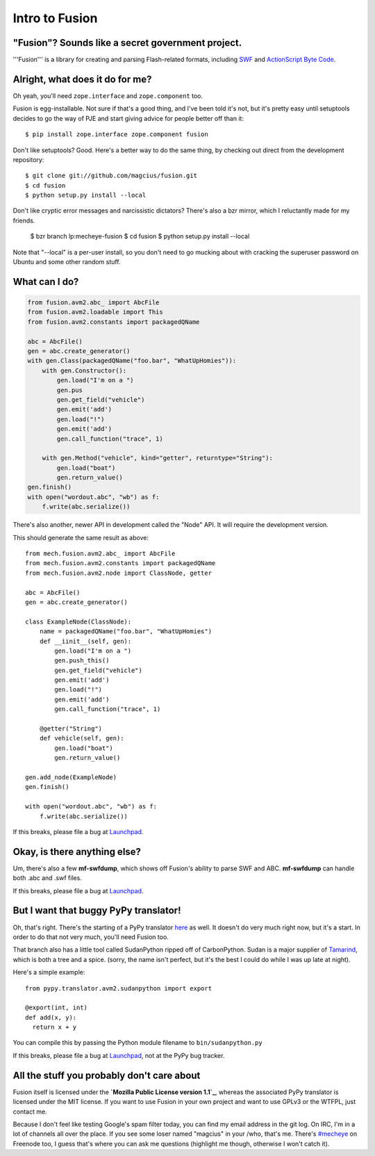 Intro to Fusion
===============

"Fusion"? Sounds like a secret government project.
--------------------------------------------------

'''Fusion''' is a library for creating and parsing Flash-related formats,
including `SWF`_ and `ActionScript Byte Code`_.

Alright, what does it do for me?
--------------------------------

Oh yeah, you'll need ``zope.interface`` and ``zope.component`` too.

Fusion is egg-installable. Not sure if that's a good thing, and I've been told
it's not, but it's pretty easy until setuptools decides to go the way of PJE
and start giving advice for people better off than it::

  $ pip install zope.interface zope.component fusion

Don't like setuptools? Good. Here's a better way to do the same thing, by
checking out direct from the development repository::

  $ git clone git://github.com/magcius/fusion.git
  $ cd fusion
  $ python setup.py install --local

Don't like cryptic error messages and narcissistic dictators? There's also
a bzr mirror, which I reluctantly made for my friends.

  $ bzr branch lp:mecheye-fusion
  $ cd fusion
  $ python setup.py install --local

Note that "--local" is a per-user install, so you don't need to go mucking
about with cracking the superuser password on Ubuntu and some other random
stuff.

What can I do?
--------------

.. sourcecode:: python

  from fusion.avm2.abc_ import AbcFile
  from fusion.avm2.loadable import This
  from fusion.avm2.constants import packagedQName

  abc = AbcFile()
  gen = abc.create_generator()
  with gen.Class(packagedQName("foo.bar", "WhatUpHomies")):
      with gen.Constructor():
          gen.load("I'm on a ")
          gen.pus
          gen.get_field("vehicle")
          gen.emit('add')
          gen.load("!")
          gen.emit('add')
          gen.call_function("trace", 1)

      with gen.Method("vehicle", kind="getter", returntype="String"):
          gen.load("boat")
          gen.return_value()
  gen.finish()
  with open("wordout.abc", "wb") as f:
      f.write(abc.serialize())

There's also another, newer API in development called the "Node" API. It will
require the development version.

This should generate the same result as above::

  from mech.fusion.avm2.abc_ import AbcFile
  from mech.fusion.avm2.constants import packagedQName
  from mech.fusion.avm2.node import ClassNode, getter

  abc = AbcFile()
  gen = abc.create_generator()

  class ExampleNode(ClassNode):
      name = packagedQName("foo.bar", "WhatUpHomies")
      def __iinit__(self, gen):
          gen.load("I'm on a ")
          gen.push_this()
          gen.get_field("vehicle")
          gen.emit('add')
          gen.load("!")
          gen.emit('add')
          gen.call_function("trace", 1)

      @getter("String")
      def vehicle(self, gen):
          gen.load("boat")
          gen.return_value()

  gen.add_node(ExampleNode)
  gen.finish()

  with open("wordout.abc", "wb") as f:
      f.write(abc.serialize())

If this breaks, please file a bug at `Launchpad`_.

Okay, is there anything else?
-----------------------------

Um, there's also a few  **mf-swfdump**, which shows off Fusion's ability to
parse SWF and ABC. **mf-swfdump** can handle both .abc and .swf files.

If this breaks, please file a bug at `Launchpad`_.

But I want that buggy PyPy translator!
--------------------------------------

Oh, that's right. There's the starting of a PyPy translator `here
<http://bitbucket>`_ as well. It doesn't do very
much right now, but it's a start. In order to do that not very much, you'll
need Fusion too.

That branch also has a little tool called SudanPython ripped off of
CarbonPython. Sudan is a major supplier of `Tamarind`_, which is both a tree
and a spice. (sorry, the name isn't perfect, but it's the best I could do while
I was up late at night).

Here's a simple example::

   from pypy.translator.avm2.sudanpython import export

   @export(int, int)
   def add(x, y):
     return x + y

You can compile this by passing the Python module filename to
``bin/sudanpython.py``

If this breaks, please file a bug at `Launchpad`_, not at the PyPy bug tracker.

All the stuff you probably don't care about
-------------------------------------------

Fusion itself is licensed under the **`Mozilla Public License version 1.1`_**,
whereas the associated PyPy translator is licensed under the MIT license. If
you want to use Fusion in your own project and want to use GPLv3 or the WTFPL,
just contact me.

Because I don't feel like testing Google's spam filter today, you can find my
email address in the git log. On IRC, I'm in a lot of channels all over the
place. If you see some loser named "magcius" in your /who, that's me. There's
`#mecheye`_ on Freenode too, I guess that's where you can ask me questions
(highlight me though, otherwise I won't catch it).

.. _SWF:
   http://www.adobe.com/devnet/swf/pdf/swf_file_format_spec_v10.pdf
.. _ActionScript Byte Code:
   http://learn.adobe.com/wiki/display/AVM2/
.. _Tamarin:
   http://hg.mozilla.org/tamarin-redux
.. _official Adobe SWF spec:
   http://www.adobe.com/devnet/swf/pdf/swf_file_format_spec_v10.pdf
.. _Launchpad: http://bugs.launchpad.net/mecheye-fusion
.. _Tamarind: http://en.wikipedia.org/wiki/Tamarind
.. _#mecheye: irc://irc.freenode.net/mecheye
.. _Mozilla Public License version 1.1:
   http://www.mozilla.org/MPL/MPL-1.1.html
